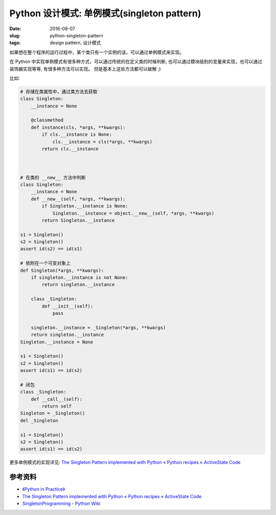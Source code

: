 Python 设计模式: 单例模式(singleton pattern)
===================================================
:date: 2016-09-07
:slug: python-singleton-pattern
:tags: design pattern, 设计模式

如果想在整个程序的运行过程中，某个类只有一个实例的话，可以通过单例模式来实现。


在 Python 中实现单例模式有很多种方式，可以通过传统的在定义类的时候判断,
也可以通过模块级别的变量来实现，也可以通过装饰器实现等等, 有很多种方法可以实现。
但是基本上这些方法都可以破解 ;)


比如:

.. code-block:: python

    # 存储在类属性中，通过类方法去获取
    class Singleton:
        __instance = None

        @classmethod
        def instance(cls, *args, **kwargs):
            if cls.__instance is None:
                cls.__instance = cls(*args, **kwargs)
            return cls.__instance



    # 在类的 __new__ 方法中判断
    class Singleton:
        __instance = None
        def __new__(self, *args, **kwargs):
            if Singleton.__instance is None:
                Singleton.__instance = object.__new__(self, *args, **kwargs)
            return Singleton.__instance

    s1 = Singleton()
    s2 = Singleton()
    assert id(s2) == id(s1)

    # 依附在一个可变对象上
    def Singleton(*args, **kwargs):
        if singleton.__instance is not None:
            return singleton.__instance

        class _Singleton:
            def __init__(self):
                pass

        singleton.__instance = _Singleton(*args, **kwargs)
        return singleton.__instance
    Singleton.__instance = None

    s1 = Singleton()
    s2 = Singleton()
    assert id(s1) == id(s2)

    # 闭包
    class _Singleton:
        def __call__(self):
            return self
    Singleton = _Singleton()
    del _Singleton

    s1 = Singleton()
    s2 = Singleton()
    assert id(s1) == id(s2)


更多单例模式的实现详见: `The Singleton Pattern implemented with Python « Python recipes « ActiveState Code <http://code.activestate.com/recipes/52558-the-singleton-pattern-implemented-with-python/>`_



参考资料
-----------
* `《Python in Practice》 <https://book.douban.com/subject/24390228/>`_
* `The Singleton Pattern implemented with Python « Python recipes « ActiveState Code <http://code.activestate.com/recipes/52558-the-singleton-pattern-implemented-with-python/>`_
* `SingletonProgramming - Python Wiki <https://wiki.python.org/moin/SingletonProgramming>`_

